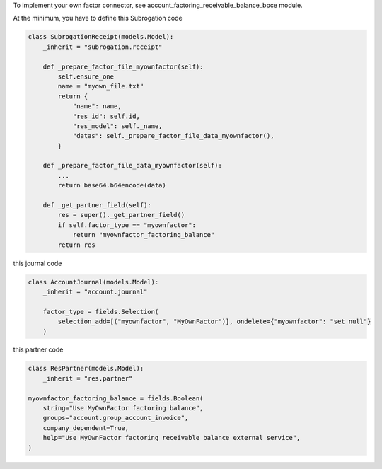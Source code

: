 To implement your own factor connector, see account_factoring_receivable_balance_bpce module.


At the minimum, you have to define this Subrogation code


.. code-block:: python

    class SubrogationReceipt(models.Model):
        _inherit = "subrogation.receipt"

        def _prepare_factor_file_myownfactor(self):
            self.ensure_one
            name = "myown_file.txt"
            return {
                "name": name,
                "res_id": self.id,
                "res_model": self._name,
                "datas": self._prepare_factor_file_data_myownfactor(),
            }

        def _prepare_factor_file_data_myownfactor(self):
            ...
            return base64.b64encode(data)

        def _get_partner_field(self):
            res = super()._get_partner_field()
            if self.factor_type == "myownfactor":
                return "myownfactor_factoring_balance"
            return res


this journal code


.. code-block:: python

    class AccountJournal(models.Model):
        _inherit = "account.journal"

        factor_type = fields.Selection(
            selection_add=[("myownfactor", "MyOwnFactor")], ondelete={"myownfactor": "set null"}
        )


this partner code


.. code-block:: python

    class ResPartner(models.Model):
        _inherit = "res.partner"

    myownfactor_factoring_balance = fields.Boolean(
        string="Use MyOwnFactor factoring balance",
        groups="account.group_account_invoice",
        company_dependent=True,
        help="Use MyOwnFactor factoring receivable balance external service",
    )
